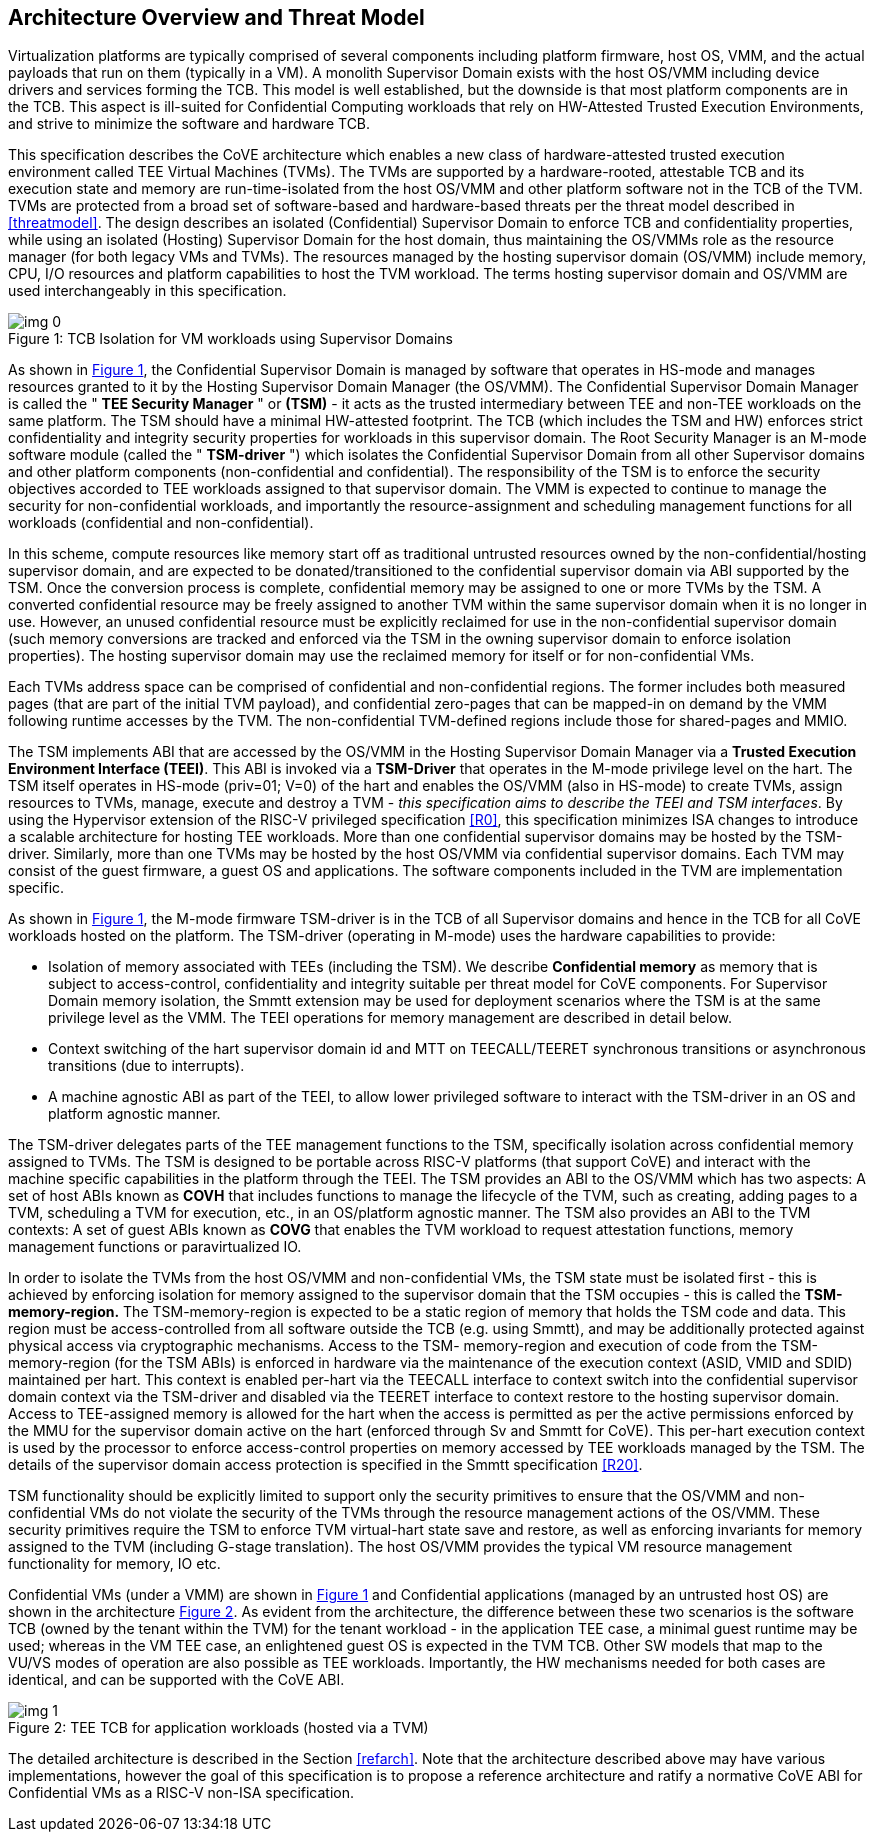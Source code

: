 :imagesdir: ./images

[[overview]]
== Architecture Overview and Threat Model

Virtualization platforms are typically comprised of several components including
platform firmware, host OS, VMM, and the actual payloads that run on them
(typically in a VM). A monolith Supervisor Domain exists with the host OS/VMM
including device drivers and services forming the TCB. This model is well
established, but the downside is that most platform components are in the TCB.
This aspect is ill-suited for Confidential Computing workloads that rely on
HW-Attested Trusted Execution Environments, and strive to minimize the software
and hardware TCB.

This specification describes the CoVE architecture which enables a new class
of hardware-attested trusted execution environment called TEE Virtual Machines
(TVMs). The TVMs are supported by a hardware-rooted, attestable TCB and its
execution state and memory are run-time-isolated from the host OS/VMM and other
platform software not in the TCB of the TVM. TVMs are protected from a broad
set of software-based and hardware-based threats per the threat model described
in <<threatmodel>>. The design describes an isolated (Confidential) Supervisor
Domain to enforce TCB and confidentiality properties, while using an isolated
(Hosting) Supervisor Domain for the host domain, thus maintaining the OS/VMMs
role as the resource manager (for both legacy VMs and TVMs). The resources
managed by the hosting supervisor domain (OS/VMM) include memory, CPU, I/O
resources and platform capabilities to host the TVM workload. The terms
hosting supervisor domain and OS/VMM are used interchangeably in this
specification.

[id=dep1]
[caption="Figure {counter:image}", reftext="Figure {image}"]
[title= ": TCB Isolation for VM workloads using Supervisor Domains"]
image::img_0.png[]

As shown in <<dep1>>, the Confidential Supervisor Domain is managed by software
that operates in HS-mode and manages resources granted to it by the Hosting
Supervisor Domain Manager (the OS/VMM). The Confidential Supervisor Domain
Manager is called the " *TEE Security Manager* " or *(TSM)* - it acts as the
trusted intermediary between TEE and non-TEE workloads on the same platform.
The TSM should have a minimal HW-attested footprint. The TCB (which includes
the TSM and HW) enforces strict confidentiality and integrity security
properties for workloads in this supervisor domain. The Root Security Manager
is an M-mode software module (called the " *TSM-driver* ") which isolates the
Confidential Supervisor Domain from all other Supervisor domains and other
platform components (non-confidential and
confidential). The responsibility of the TSM is to enforce the security
objectives accorded to TEE workloads assigned to that supervisor domain. The
VMM is expected to continue to manage the security for non-confidential
workloads, and importantly the resource-assignment and scheduling management
functions for all workloads (confidential and non-confidential).

In this scheme, compute resources like memory start off as traditional
untrusted resources owned by the non-confidential/hosting supervisor domain, and
are expected to be donated/transitioned to the confidential supervisor domain
via ABI supported by the TSM. Once the conversion process is complete,
confidential memory may be assigned to one or more TVMs by the TSM.
A converted confidential resource may be freely assigned to another TVM within
the same supervisor domain when it is no longer in use. However, an
unused confidential resource must be explicitly reclaimed for use in the
non-confidential supervisor domain (such memory conversions are tracked and
enforced via the TSM in the owning supervisor domain to enforce isolation
properties). The hosting supervisor domain may use the reclaimed memory
for itself or for non-confidential VMs.

Each TVMs address space can be comprised of confidential and non-confidential
regions. The former includes both measured pages (that are part of the initial
TVM payload), and confidential zero-pages that can be mapped-in on demand by
the VMM following runtime accesses by the TVM. The non-confidential TVM-defined
regions include those for shared-pages and MMIO.

The TSM implements ABI that are accessed by the OS/VMM in the Hosting Supervisor
Domain Manager via a *Trusted Execution Environment Interface (TEEI)*. This ABI
is invoked via a *TSM-Driver* that operates in the M-mode privilege level on the
hart. The TSM itself operates in HS-mode (priv=01; V=0) of the hart and enables
the OS/VMM (also in HS-mode) to create TVMs, assign resources to TVMs, manage,
execute and destroy a TVM - _this specification aims to describe the TEEI and
TSM interfaces_. By using the Hypervisor extension of the RISC-V privileged
specification <<R0>>, this specification minimizes ISA changes to introduce
a scalable architecture for hosting TEE workloads. More than one confidential
supervisor domains may be hosted by the TSM-driver. Similarly, more than one
TVMs may be hosted by the host OS/VMM via confidential supervisor domains.
Each TVM may consist of the guest firmware, a guest OS and applications. The
software components included in the TVM are implementation specific.

As shown in <<dep1>>, the M-mode firmware TSM-driver is in the TCB of all
Supervisor domains and hence in the TCB for all CoVE workloads hosted on the
platform. The TSM-driver (operating in M-mode) uses
the hardware capabilities to provide:

* Isolation of memory associated with TEEs (including the TSM). We describe
*Confidential memory* as memory that is subject to access-control,
confidentiality and integrity suitable per threat model for CoVE components.
For Supervisor Domain memory isolation, the Smmtt extension may be used for
deployment scenarios where the TSM is at the same privilege level as the VMM.
The TEEI operations for memory management are described in detail below.
* Context switching of the hart supervisor domain id and MTT on TEECALL/TEERET
synchronous transitions or asynchronous transitions (due to interrupts).
* A machine agnostic ABI as part of the TEEI, to allow lower privileged
software to interact with the TSM-driver in an OS and platform agnostic manner.

The TSM-driver delegates parts of the TEE management functions to the TSM,
specifically isolation across confidential memory assigned to TVMs. The TSM is
designed to be portable across RISC-V platforms (that support CoVE) and interact
with the machine specific capabilities in the platform through the TEEI. The TSM
provides an ABI to the OS/VMM which has two aspects: A set of host ABIs known
as *COVH* that includes functions to manage the lifecycle of the TVM, such as
creating, adding pages to a TVM, scheduling a TVM for execution, etc., in an
OS/platform agnostic manner. The TSM also provides an ABI to the TVM contexts:
A set of guest ABIs known as *COVG* that enables the TVM workload to request
attestation functions, memory management functions or paravirtualized IO.

In order to isolate the TVMs from the host OS/VMM and non-confidential VMs,
the TSM state must be isolated first - this is achieved by enforcing isolation
for memory assigned to the supervisor domain that the TSM occupies - this is
called the *TSM-memory-region.* The TSM-memory-region is expected to be a
static region of memory that holds the TSM code and data. This region must be
access-controlled from all software outside the TCB (e.g. using Smmtt), and may
be additionally protected against physical access via cryptographic mechanisms.
Access to the TSM- memory-region and execution of code from the
TSM-memory-region (for the TSM ABIs) is enforced in hardware via the maintenance
of the execution context (ASID, VMID and SDID) maintained per hart. This context
is enabled per-hart via the TEECALL interface to context switch into the
confidential supervisor domain context via the TSM-driver and disabled
via the TEERET interface to context restore to the hosting supervisor domain.
Access to TEE-assigned memory is allowed for the hart when the access is
permitted as per the active permissions enforced by the MMU for the supervisor
domain active on the hart (enforced through Sv and Smmtt for CoVE). This
per-hart execution context is used by the processor to enforce access-control
properties on memory accessed by TEE workloads managed by the TSM. The
details of the supervisor domain access protection is specified in the Smmtt
specification <<R20>>.

TSM functionality should be explicitly limited to support only the security
primitives to ensure that the OS/VMM and non-confidential VMs do not violate
the security of the TVMs through the resource management actions of the
OS/VMM. These security primitives require the TSM to enforce TVM virtual-hart
state save and restore,  as well as enforcing invariants for memory assigned
to the TVM (including G-stage translation). The host OS/VMM provides the
typical VM resource management functionality for memory, IO etc.

Confidential VMs (under a VMM) are shown in <<dep1>> and Confidential
applications (managed by an untrusted host OS) are shown in the
architecture <<dep1a>>. As evident from the architecture, the difference
between these two scenarios is the software TCB (owned by the tenant within
the TVM) for the tenant workload - in the application TEE case, a minimal
guest runtime may be used; whereas in the VM TEE case, an enlightened
guest OS is expected in the TVM TCB. Other SW models that map to the VU/VS
modes of operation are also possible as TEE workloads. Importantly, the HW
mechanisms needed for both cases are identical, and can be supported with the
CoVE ABI.

[id=dep1a]
[caption="Figure {counter:image}", reftext="Figure {image}"]
[title= ": TEE TCB for application workloads (hosted via a TVM)"]
image::img_1.png[]

The detailed architecture is described in the Section <<refarch>>. Note that the
architecture described above may have various implementations, however the goal
of this specification is to propose a reference architecture and ratify a
normative CoVE ABI for Confidential VMs as a RISC-V non-ISA specification.
